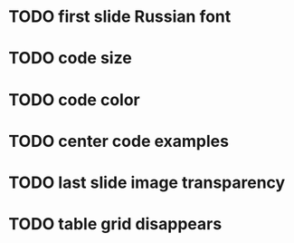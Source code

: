 * TODO first slide Russian font
* TODO code size
* TODO code color
* TODO center code examples
* TODO last slide image transparency
* TODO table grid disappears
